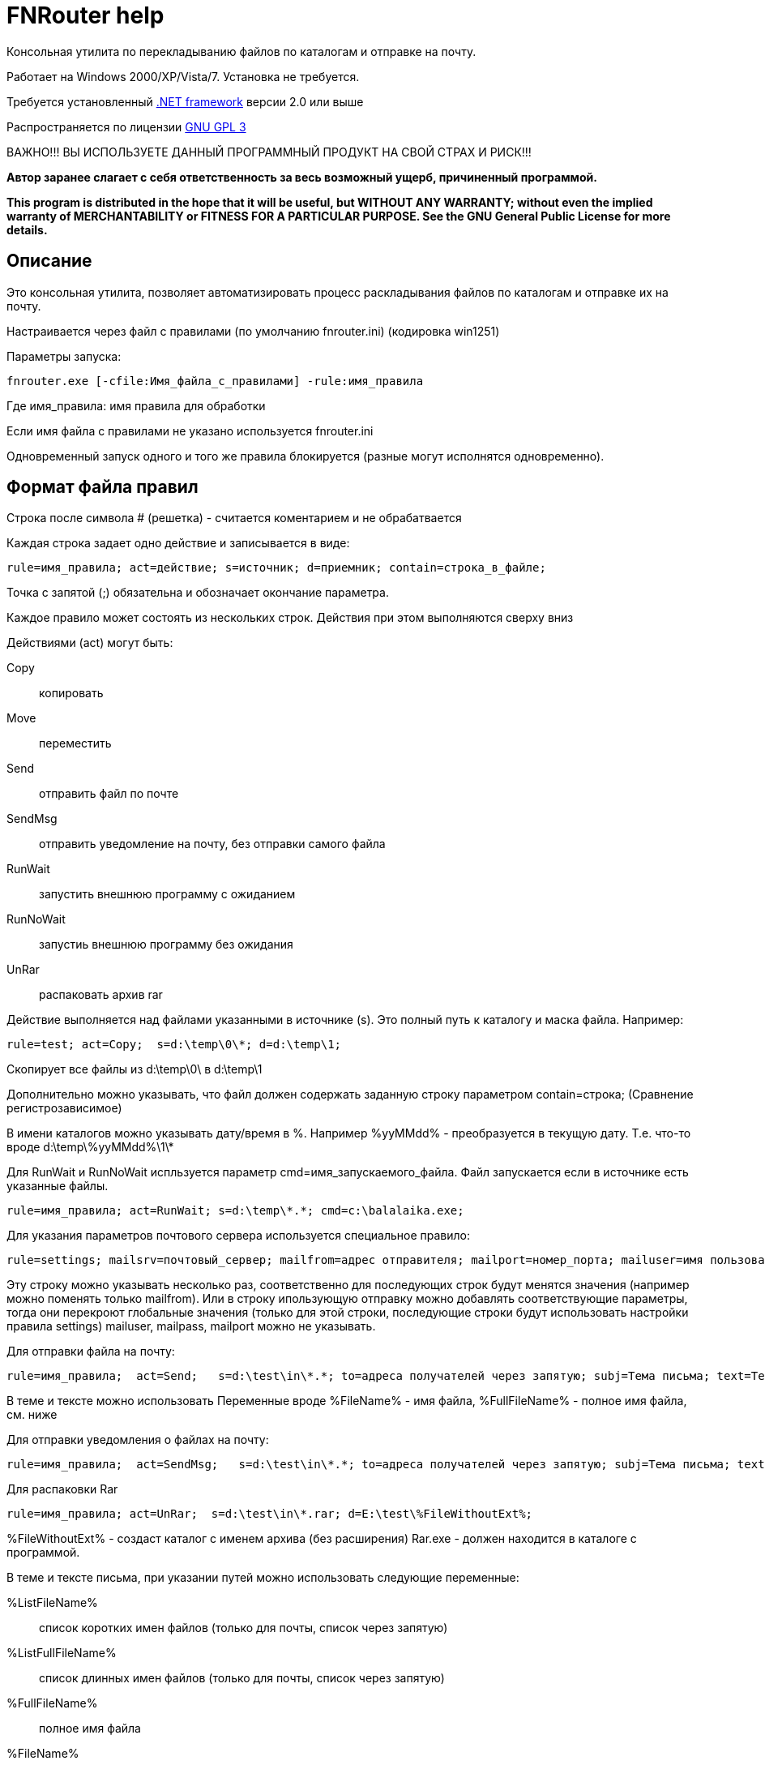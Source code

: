 FNRouter help
=============

// File router

Консольная утилита по перекладыванию файлов по каталогам и отправке на почту.

Работает на Windows 2000/XP/Vista/7. Установка не требуется. 

Требуется установленный http://www.microsoft.com/downloads/ru-ru/details.aspx?displaylang=ru&FamilyID=9cfb2d51-5ff4-4491-b0e5-b386f32c0992[.NET framework] версии 2.0 или выше

Распространяется по лицензии http://www.gnu.org/licenses/gpl-3.0.html[GNU GPL 3]

[red]#ВАЖНО!!! ВЫ ИСПОЛЬЗУЕТЕ ДАННЫЙ ПРОГРАММНЫЙ ПРОДУКТ НА СВОЙ СТРАХ И РИСК!!!#

*Автор заранее слагает с себя ответственность за весь возможный ущерб, причиненный программой.*

*This program is distributed in the hope that it will be useful,
but WITHOUT ANY WARRANTY; without even the implied warranty of
MERCHANTABILITY or FITNESS FOR A PARTICULAR PURPOSE.  See the
GNU General Public License for more details.*

Описание
--------
Это консольная утилита, позволяет автоматизировать процесс раскладывания файлов по каталогам и отправке их на почту.

Настраивается через файл с правилами (по умолчанию fnrouter.ini) (кодировка win1251)

Параметры запуска: 

------------------------
fnrouter.exe [-cfile:Имя_файла_с_правилами] -rule:имя_правила
------------------------

Где имя_правила: имя правила для обработки

Если имя файла с правилами не указано используется fnrouter.ini

Одновременный запуск одного и того же правила блокируется (разные могут исполнятся одновременно).

Формат файла правил
-------------------

Строка после символа  # (решетка) - считается коментарием и не обрабатвается

Каждая строка задает одно действие и записывается в виде:

-----------------------
rule=имя_правила; act=действие; s=источник; d=приемник; contain=строка_в_файле; 
-----------------------

Точка с запятой (;) обязательна и обозначает окончание параметра.

Каждое правило может состоять из нескольких строк. Действия при этом выполняются сверху вниз

Действиями (act) могут быть:

Copy::
 копировать
Move::
 переместить
Send::
 отправить файл по почте
SendMsg::
 отправить уведомление на почту, без отправки самого файла
RunWait::
 запустить внешнюю программу с ожиданием
RunNoWait::
 запустиь внешнюю программу без ожидания
UnRar::
 распаковать архив rar

Действие выполняется над файлами указанными в источнике (s). Это полный путь к каталогу и маска файла. Например:

---------------------------------
rule=test; act=Copy;  s=d:\temp\0\*; d=d:\temp\1; 
---------------------------------
Скопирует все файлы из d:\temp\0\ в d:\temp\1

Дополнительно можно указывать, что файл должен содержать заданную строку параметром contain=строка; (Сравнение регистрозависимое)

В имени каталогов можно указывать дату/время в %. Например %yyMMdd% - преобразуется в текущую дату. Т.е. что-то вроде d:\temp\%yyMMdd%\1\*

Для RunWait и RunNoWait испльзуется параметр cmd=имя_запускаемого_файла.
Файл запускается если в источнике есть указанные файлы.
----------------------------
rule=имя_правила; act=RunWait; s=d:\temp\*.*; cmd=c:\balalaika.exe; 
----------------------------

Для указания параметров почтового сервера используется специальное правило:
----------------------------
rule=settings; mailsrv=почтовый_сервер; mailfrom=адрес отправителя; mailport=номер_порта; mailuser=имя пользователя;  mailpass=пароль; 
----------------------------

Эту строку можно указывать несколько раз, соответственно для последующих строк будут менятся значения (например можно поменять только mailfrom).
Или в строку ипользующую отправку можно добавлять соответствующие параметры, тогда они перекроют глобальные значения (только для этой строки, последующие строки будут использовать настройки правила settings)
mailuser, mailpass, mailport можно не указывать.

Для отправки файла на почту:
-------------------------------
rule=имя_правила;  act=Send;   s=d:\test\in\*.*; to=адреса получателей через запятую; subj=Тема письма; text=Текст письма; 
-------------------------------
В теме и тексте можно использовать Переменные вроде  %FileName% - имя файла, %FullFileName% - полное имя файла, см. ниже

Для отправки уведомления о файлах на почту:

-------------------------------
rule=имя_правила;  act=SendMsg;   s=d:\test\in\*.*; to=адреса получателей через запятую; subj=Тема письма; text=Текст письма; 
-------------------------------

Для распаковки Rar
-------------------------------
rule=имя_правила; act=UnRar;  s=d:\test\in\*.rar; d=E:\test\%FileWithoutExt%; 
-------------------------------
%FileWithoutExt% - создаст каталог с именем архива (без расширения)
Rar.exe - должен находится в каталоге с программой.

В теме и тексте письма, при указании путей можно использовать следующие переменные:

%ListFileName%::
 список коротких имен файлов (только для почты, список через запятую)
%ListFullFileName%::
 список длинных имен файлов (только для почты, список через запятую)
%FullFileName%::
 полное имя файла
%FileName%::
 короткое имя файла
%FileWithoutExt%::
 только имя файла без расширения
%ExtFile%::
 расширение имени файла

Так же можно использовать переменные для текущей даты/времени (в именах каталогов и письмах). См. приложение.

Во время работы ведутся логи. Запись идет в подкаталог Log программы. Файлы логов имеют имя ГГММДД-имя_правила.log - каждый файл соответсвует одному дню одного правила.

Контакты 
--------

Вопросы, предложения, замечания принимаются по адресу atsave@narod.ru  +  
Сайт программы: http://atsave.narod.ru

Приложение
----------

Допустимые символы заключаемые в знак "%", для преобразования в текущую дату/время в имени каталогов. Остальные символы останутся без преобразования. 


"d"::
 День месяца, в диапазоне от 1 до 31.  +   
 6/1/2009 1:45:30 PM -> 1  +  
 6/15/2009 1:45:30 PM -> 15

"dd"::	
 День месяца, в диапазоне от 01 до 31.  +  
 6/1/2009 1:45:30 PM -> 01  +  
 6/15/2009 1:45:30 PM -> 15

"ddd"::
Сокращенное название дня недели.  +  
6/15/2009 1:45:30 PM -> Mon (en-US)  +  
6/15/2009 1:45:30 PM -> Пн (ru-RU)  +  
6/15/2009 1:45:30 PM -> lun. (fr-FR)

"dddd"::	
Полное название дня недели.  +  
6/15/2009 1:45:30 PM -> Monday (en-US)  +  
6/15/2009 1:45:30 PM -> понедельник (ru-RU)  +  
6/15/2009 1:45:30 PM -> lundi (fr-FR)

"f"::	
Десятые доли секунды в значении даты и времени.  +  
6/15/2009 13:45:30.617 -> 6  +  
6/15/2009 13:45:30.050 -> 0 

"ff"::	
Сотые доли секунды в значении даты и времени.  +  
6/15/2009 13:45:30.617 -> 61  +  
6/15/2009 13:45:30.005 -> 00

"fff"::	
Тысячные доли секунды в значении даты и времени.  +  
6/15/2009 13:45:30.617 -> 617  +  
6/15/2009 13:45:30.0005 -> 000

"ffff"::	
Десятитысячные доли секунды в значении даты и времени.  +  
6/15/2009 13:45:30.6175 -> 6175  +  
6/15/2009 13:45:30.00005 -> 0000

"fffff"::	
Стотысячные доли секунды в значении даты и времени.  +  
6/15/2009 13:45:30.61754 -> 61754  +  
6/15/2009 13:45:30.000005 -> 00000

"ffffff"::	
Миллионные доли секунды в значении даты и времени.  +  
6/15/2009 13:45:30.617542 -> 617542  +  
6/15/2009 13:45:30.0000005 -> 000000

"дсссссс"::	
Десятимиллионные доли секунды в значении даты и времени.  +  
6/15/2009 13:45:30.6175425 -> 6175425  +  
6/15/2009 13:45:30.0001150 -> 0001150

"F"::	
Если ненулевое значение, то десятые доли секунды в значении даты и времени.  +  
6/15/2009 13:45:30.617 -> 6  +  
6/15/2009 13:45:30.050 -> (нет вывода)

"FF"::	
Если ненулевое значение, то сотые доли секунды в значении даты и времени.  +  
6/15/2009 13:45:30.617 -> 61  +  
6/15/2009 13:45:30.005 -> (нет вывода)

"FFF"::	
Если ненулевое значение, то тысячные доли секунды в значении даты и времени.  +  
6/15/2009 13:45:30.617 -> 617  +  
6/15/2009 13:45:30.0005 -> (нет вывода)

"FFFF"::	
Если ненулевое значение, то десятитысячные доли секунды в значении даты и времени.  +  
6/1/2009 13:45:30.5275 -> 5275  +  
6/15/2009 13:45:30.00005 -> (нет вывода)

"FFFFF"::	
Если ненулевое значение, то стотысячные доли секунды в значении даты и времени.  +  
6/15/2009 13:45:30.61754 -> 61754  +  
6/15/2009 13:45:30.000005 -> (нет вывода)

"FFFFFF"::	
Если ненулевое значение, то миллионные доли секунды в значении даты и времени.  +  
6/15/2009 13:45:30.617542 -> 617542  +  
6/15/2009 13:45:30.0000005 -> (нет вывода)

"FFFFFFF"::	
Если ненулевое значение, то десятимиллионные доли секунды в значении даты и времени.  +  
6/15/2009 13:45:30.6175425 -> 6175425  +  
6/15/2009 13:45:30.0001150 -> 000115

"g", "gg"::	
Период или эра.  +  
6/15/2009 1:45:30 PM -> A.D.

"h"::
Час в 12-часовом формате от 1 до 12.  +  
6/15/2009 1:45:30 AM -> 1  +  
6/15/2009 1:45:30 PM -> 1

"hh"::	
Час в 12-часовом формате от 01 до 12.  +  
6/15/2009 1:45:30 AM -> 01  +  
6/15/2009 1:45:30 PM -> 01

"H"::	
Час в 24-часовом формате от 0 до 23.  +  
6/15/2009 1:45:30 AM -> 1  +  
6/15/2009 1:45:30 PM -> 13

"HH"::	
Час в 24-часовом формате от 00 до 23.  +  
6/15/2009 1:45:30 AM -> 01  +  
6/15/2009 1:45:30 PM -> 13

"K"::	
Данные о часовом поясе.  +  
6/15/2009 1:45:30 PM, Kind Unspecified ->  +   
6/15/2009 1:45:30 PM, Kind Utc -> Z  +  
6/15/2009 1:45:30 PM, Kind Local -> -07:00

"m"::	
Минуты, в диапазоне от "0" до "59".  +  
6/15/2009 1:09:30 AM -> 9  +  
6/15/2009 1:09:30 PM -> 9

"mm"::	
Минуты, в диапазоне от 00 до 59.  +  
6/15/2009 1:09:30 AM -> 09  +  
6/15/2009 1:09:30 PM -> 09

"M"::	
Месяц, в диапазоне от 1 до 12.  +  
6/15/2009 1:45:30 PM -> 6

"MM"::	
Месяц, в диапазоне от 01 до 12.  +  
6/15/2009 1:45:30 PM -> 06

"MMM"::	
Сокращенное название месяца.  +   
6/15/2009 1:45:30 PM -> Jun (en-US)  +  
6/15/2009 1:45:30 PM -> juin (fr-FR)  +  
6/15/2009 1:45:30 PM -> Jun (zu-ZA)

"MMMM"::	
Полное название месяца.  +  
6/15/2009 1:45:30 PM -> June (en-US)  +  
6/15/2009 1:45:30 PM -> juni (da-DK)  +  
6/15/2009 1:45:30 PM -> uJuni (zu-ZA)

"s"::	
Секунды, в диапазоне от 0 до 59.  +  
6/15/2009 1:45:09 PM -> 9

"ss"::	
Секунды, в диапазоне от 00 до 59.  +  
6/15/2009 1:45:09 PM -> 09

"t"::	
Первый символ указателя AM/PM (до полудня/после полудня).  +  
6/15/2009 1:45:30 PM -> P (en-US)  +  
6/15/2009 1:45:30 PM -> (fr-FR)

"tt"::	
Указатель AM/PM (до полудня/после полудня).  +  
6/15/2009 1:45:30 PM -> PM (en-US)  +  
6/15/2009 1:45:30 PM -> (fr-FR)

"y"::	
Год, в диапазоне от 0 до 99.  +  
1/1/0001 12:00:00 AM -> 1  +  
1/1/0900 12:00:00 AM -> 0  +  
1/1/1900 12:00:00 AM -> 0  +  
6/15/2009 1:45:30 PM -> 9

"yy"::	
Год, в диапазоне от 00 до 99.  +  
1/1/0001 12:00:00 AM -> 01  +  
1/1/0900 12:00:00 AM -> 00  +  
1/1/1900 12:00:00 AM -> 00  +  
6/15/2009 1:45:30 PM -> 09

"yyy"::	
Год в виде как минимум трех цифр.  +  
1/1/0001 12:00:00 AM -> 001  +  
1/1/0900 12:00:00 AM -> 900  +  
1/1/1900 12:00:00 AM -> 1900  +  
6/15/2009 1:45:30 PM -> 2009

"yyyy"::	
Год в виде четырехзначного числа.  +  
1/1/0001 12:00:00 AM -> 0001  +  
1/1/0900 12:00:00 AM -> 0900  +  
1/1/1900 12:00:00 AM -> 1900  +  
6/15/2009 1:45:30 PM -> 2009

"yyyyy"::	
Год в виде пятизначного числа.  +  
1/1/0001 12:00:00 AM -> 00001  +  
6/15/2009 1:45:30 PM -> 02009

"z"::
Часовой сдвиг от времени в формате UTC (универсального времени), без нулей в начале.  +  
6/15/2009 1:45:30 PM -07:00 -> -7

"zz"::	
Часовой сдвиг от времени в формате UTC (универсального времени) с нулями в начале для значений из одной цифры.  +  
6/15/2009 1:45:30 PM -07:00 -> -07

"zzz"::	
Сдвиг в часах и минутах от времени в формате UTC (универсального времени).  +  
6/15/2009 1:45:30 PM -07:00 -> -07:00
